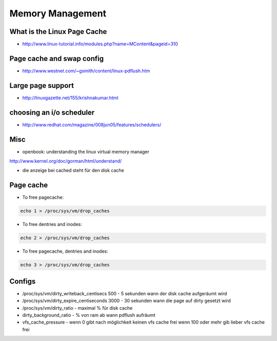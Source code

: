 #################
Memory Management
#################

What is the Linux Page Cache 
=============================

* http://www.linux-tutorial.info/modules.php?name=MContent&pageid=310

Page cache and swap config 
===========================

* http://www.westnet.com/~gsmith/content/linux-pdflush.htm

Large page support 
===================

* http://linuxgazette.net/155/krishnakumar.html

choosing an i/o scheduler 
==========================

* http://www.redhat.com/magazine/008jun05/features/schedulers/

Misc 
=====

* openbook: understanding the linux virtual memory manager
http://www.kernel.org/doc/gorman/html/understand/

* die anzeige bei cached steht für den disk cache


Page cache 
===========

* To free pagecache:

.. code-block:: bash

  echo 1 > /proc/sys/vm/drop_caches

* To free dentries and inodes:

.. code-block:: bash

  echo 2 > /proc/sys/vm/drop_caches

* To free pagecache, dentries and inodes:

.. code-block:: bash

  echo 3 > /proc/sys/vm/drop_caches

Configs 
========

* /proc/sys/vm/dirty_writeback_centisecs 500 - 5 sekunden wann der disk cache aufgeräumt wird
* /proc/sys/vm/dirty_expire_centiseconds 3000 - 30 sekunden wann die page auf dirty gesetzt wird
* /proc/sys/vm/dirty_ratio - maximal % für disk cache
* dirty_background_ratio - % von ram ab wann pdflush aufräumt
* vfs_cache_pressure - wenn 0 gibt nach möglichkeit keinen vfs cache frei wenn 100 oder mehr gib lieber vfs cache frei


